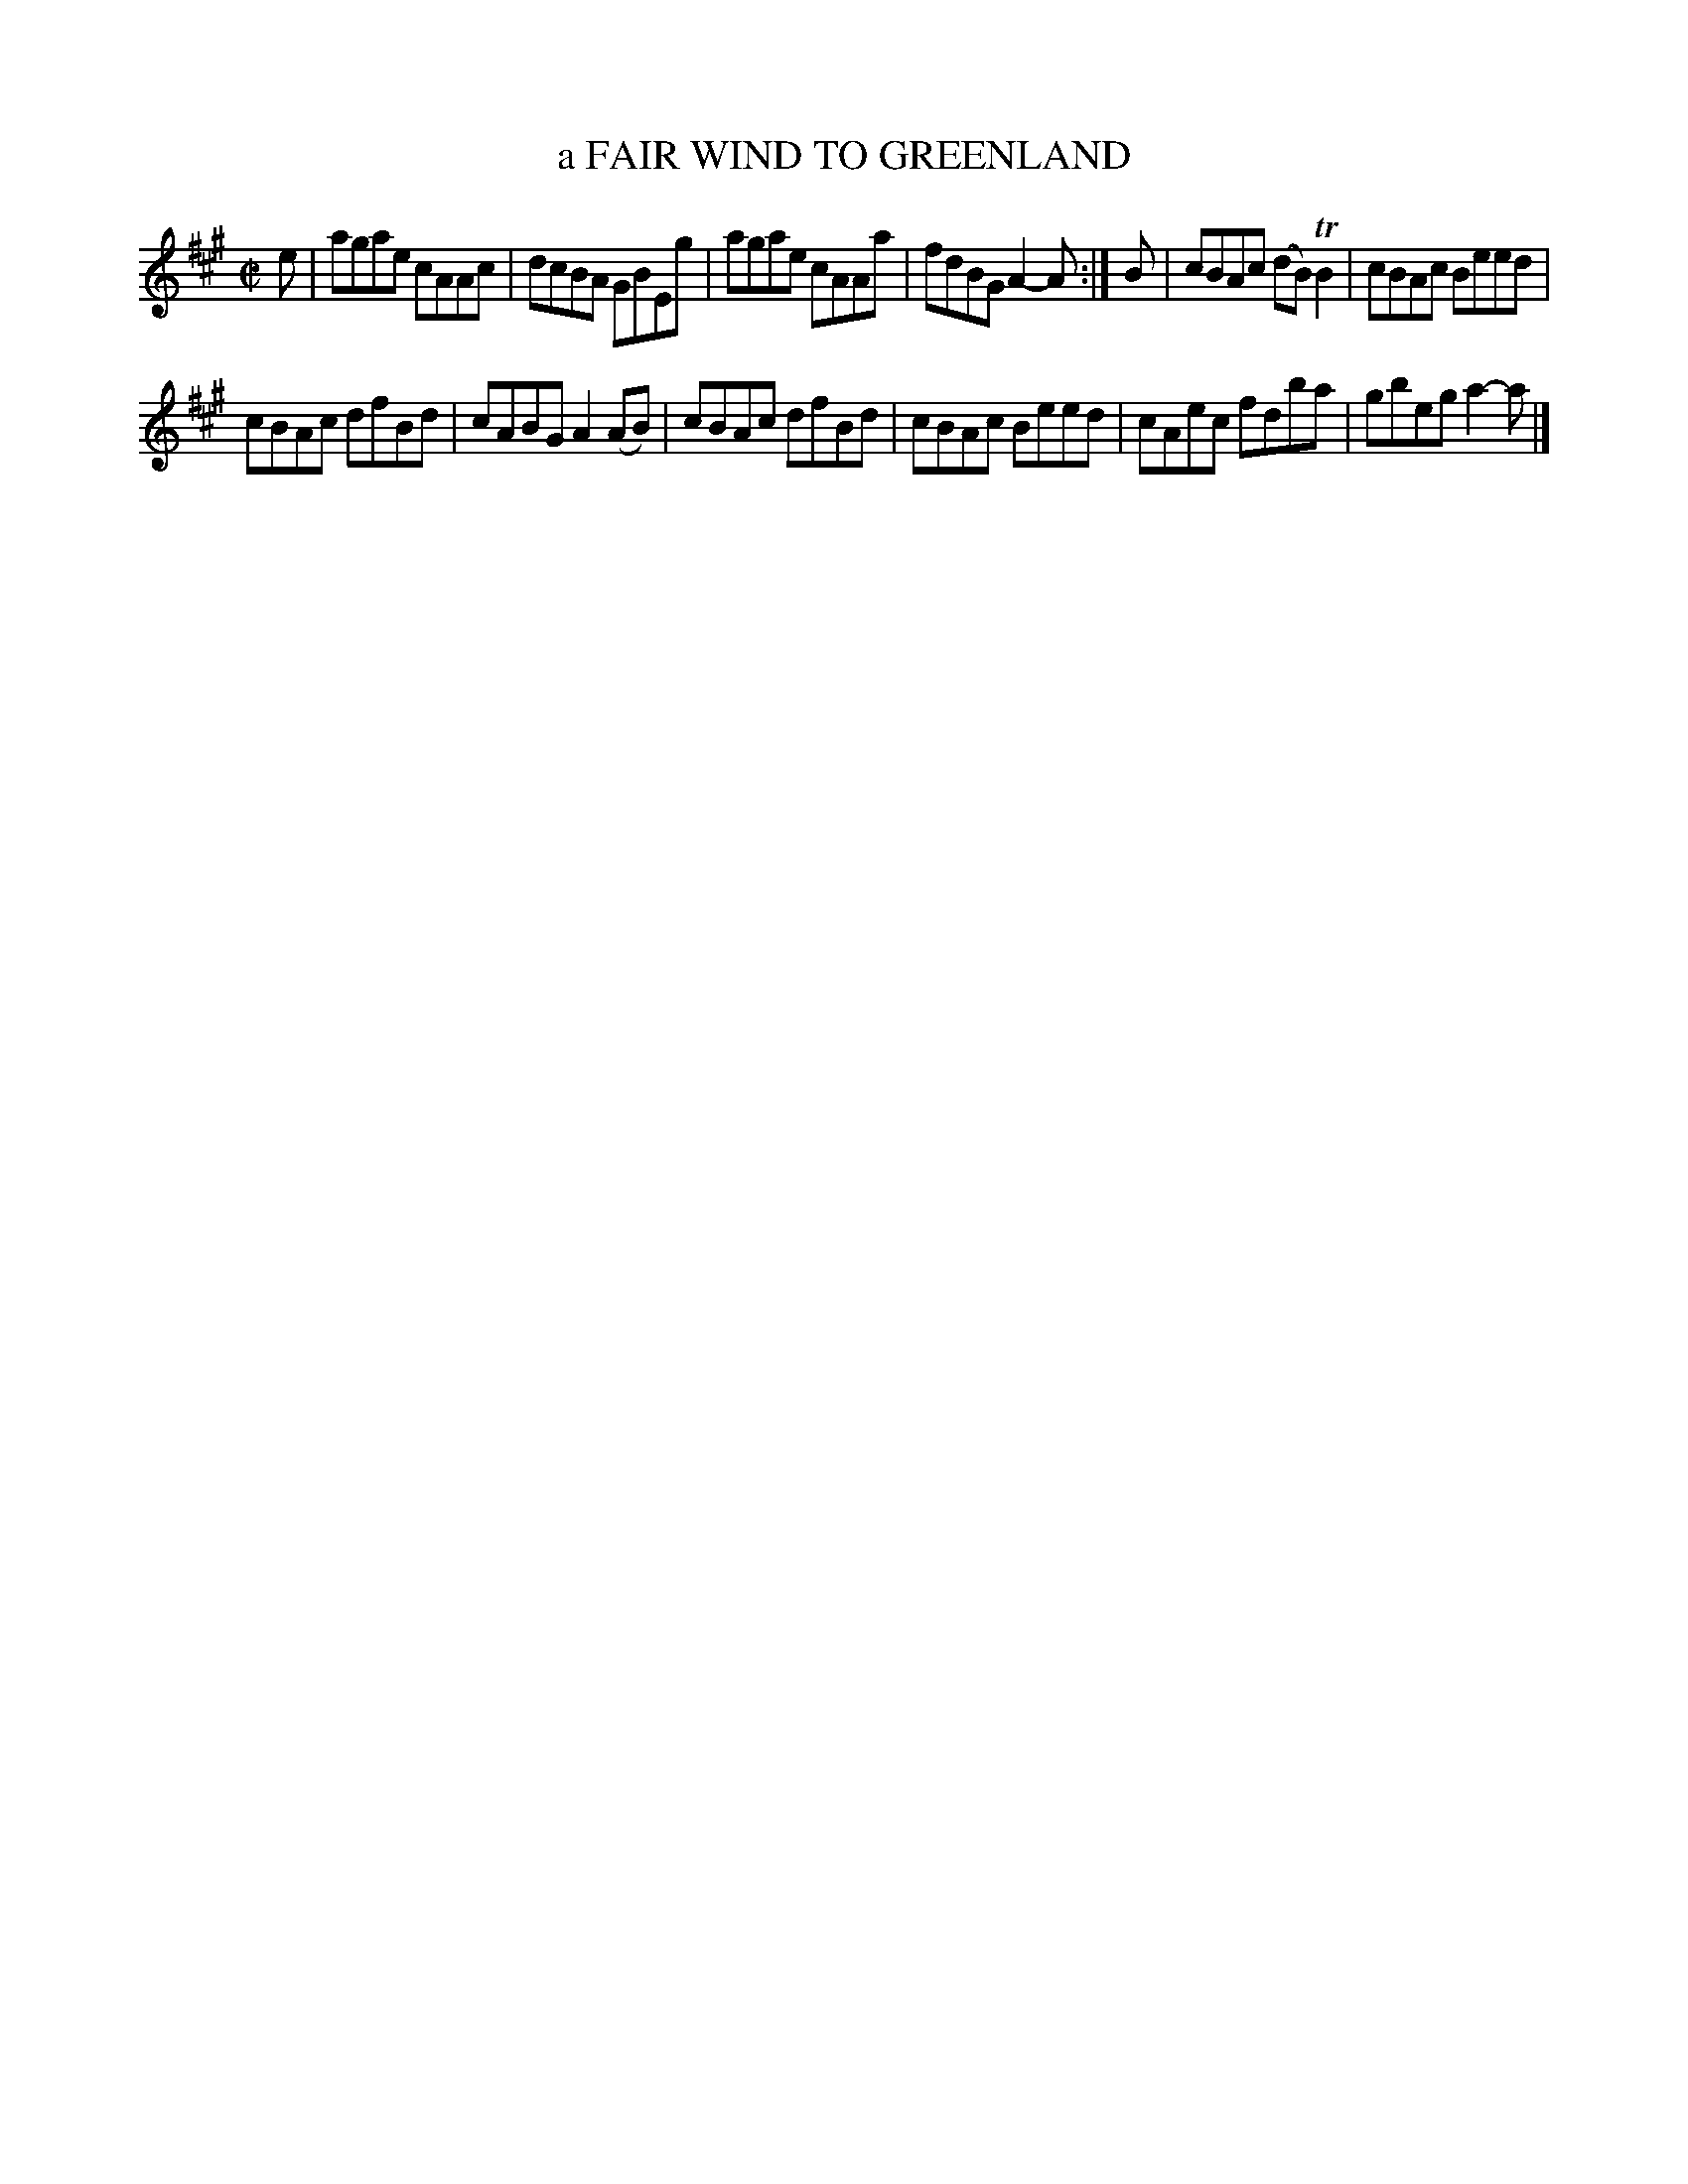 X: 4024
T: a FAIR WIND TO GREENLAND
R: Reel.
%R: reel
B: James Kerr "Merry Melodies" v.4 p.05 #24
Z: 2016 John Chambers <jc:trillian.mit.edu>
M: C|
L: 1/8
K: A
e |\
agae cAAc | dcBA GBEg |\
agae cAAa | fdBG A2-A :|\
B |\
cBAc (dB)TB2 | cBAc Beed |
cBAc dfBd | cABG A2(AB) |\
cBAc dfBd | cBAc Beed |\
cAec fdba | gbeg a2-a |]
